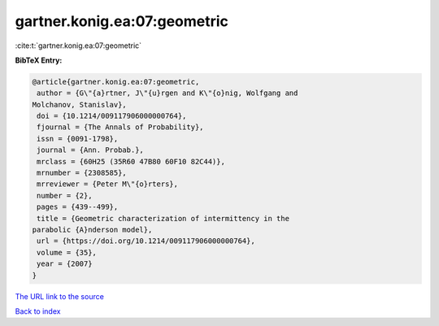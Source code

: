 gartner.konig.ea:07:geometric
=============================

:cite:t:`gartner.konig.ea:07:geometric`

**BibTeX Entry:**

.. code-block:: bibtex

   @article{gartner.konig.ea:07:geometric,
    author = {G\"{a}rtner, J\"{u}rgen and K\"{o}nig, Wolfgang and
   Molchanov, Stanislav},
    doi = {10.1214/009117906000000764},
    fjournal = {The Annals of Probability},
    issn = {0091-1798},
    journal = {Ann. Probab.},
    mrclass = {60H25 (35R60 47B80 60F10 82C44)},
    mrnumber = {2308585},
    mrreviewer = {Peter M\"{o}rters},
    number = {2},
    pages = {439--499},
    title = {Geometric characterization of intermittency in the
   parabolic {A}nderson model},
    url = {https://doi.org/10.1214/009117906000000764},
    volume = {35},
    year = {2007}
   }
`The URL link to the source <ttps://doi.org/10.1214/009117906000000764}>`_


`Back to index <../By-Cite-Keys.html>`_
